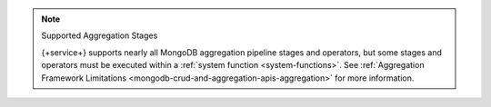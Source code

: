.. note:: Supported Aggregation Stages
   
   {+service+} supports nearly all MongoDB aggregation pipeline stages and
   operators, but some stages and operators must be executed within a
   :ref:`system function <system-functions>`. See :ref:`Aggregation Framework
   Limitations <mongodb-crud-and-aggregation-apis-aggregation>` for more
   information.
